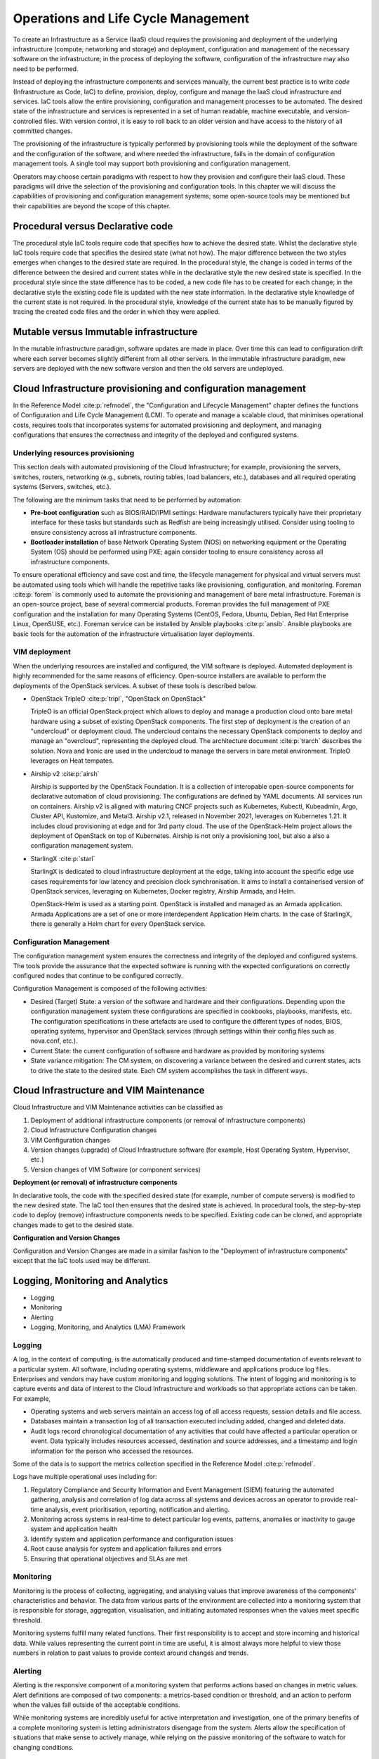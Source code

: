 Operations and Life Cycle Management
====================================


To create an Infrastructure as a Service (IaaS) cloud requires the
provisioning and deployment of the underlying infrastructure (compute,
networking and storage) and deployment, configuration and management of
the necessary software on the infrastructure; in the process of
deploying the software, configuration of the infrastructure may also
need to be performed.

Instead of deploying the infrastructure components and services
manually, the current best practice is to write *code* (Infrastructure
as Code, IaC) to define, provision, deploy, configure and manage the
IaaS cloud infrastructure and services. IaC tools allow the entire
provisioning, configuration and management processes to be automated.
The desired state of the infrastructure and services is represented in a
set of human readable, machine executable, and version-controlled files.
With version control, it is easy to roll back to an older version and
have access to the history of all committed changes.

The provisioning of the infrastructure is typically performed by
provisioning tools while the deployment of the software and the
configuration of the software, and where needed the infrastructure,
falls in the domain of configuration management tools. A single tool may
support both provisioning and configuration management.

Operators may choose certain paradigms with respect to how they
provision and configure their IaaS cloud. These paradigms will drive the
selection of the provisioning and configuration tools. In this chapter
we will discuss the capabilities of provisioning and configuration
management systems; some open-source tools may be mentioned but their
capabilities are beyond the scope of this chapter.

Procedural versus Declarative code
----------------------------------

The procedural style IaC tools require code that specifies how to
achieve the desired state. Whilst the declarative style IaC tools
require code that specifies the desired state (what not how). The major
difference between the two styles emerges when changes to the desired
state are required. In the procedural style, the change is coded in
terms of the difference between the desired and current states while in
the declarative style the new desired state is specified. In the
procedural style since the state difference has to be coded, a new code
file has to be created for each change; in the declarative style the
existing code file is updated with the new state information. In the
declarative style knowledge of the current state is not required. In the
procedural style, knowledge of the current state has to be manually
figured by tracing the created code files and the order in which they
were applied.

Mutable versus Immutable infrastructure
---------------------------------------

In the mutable infrastructure paradigm, software updates are made in
place. Over time this can lead to configuration drift where each server
becomes slightly different from all other servers. In the immutable
infrastructure paradigm, new servers are deployed with the new software
version and then the old servers are undeployed.

Cloud Infrastructure provisioning and configuration management
--------------------------------------------------------------

In the Reference Model :cite:p:`refmodel`, the "Configuration and
Lifecycle Management" chapter defines the functions of Configuration
and Life Cycle Management (LCM).
To operate and manage a scalable cloud, that minimises operational
costs, requires tools that incorporates systems for automated
provisioning and deployment, and managing configurations that ensures
the correctness and integrity of the deployed and configured systems.

Underlying resources provisioning
~~~~~~~~~~~~~~~~~~~~~~~~~~~~~~~~~

This section deals with automated provisioning of the Cloud
Infrastructure; for example, provisioning the servers, switches,
routers, networking (e.g., subnets, routing tables, load balancers,
etc.), databases and all required operating systems (Servers, switches,
etc.).

The following are the minimum tasks that need to be performed by
automation:

-  **Pre-boot configuration** such as BIOS/RAID/IPMI settings: Hardware
   manufacturers typically have their proprietary interface for these
   tasks but standards such as Redfish are being increasingly utilised.
   Consider using tooling to ensure consistency across all
   infrastructure components.
-  **Bootloader installation** of base Network Operating System (NOS) on
   networking equipment or the Operating System (OS) should be performed
   using PXE; again consider tooling to ensure consistency across all
   infrastructure components.

To ensure operational efficiency and save cost and time, the lifecycle
management for physical and virtual servers must be automated using
tools which will handle the repetitive tasks like provisioning,
configuration, and monitoring.
Foreman :cite:p:`forem` is commonly used
to automate the provisioning and management of bare metal infrastructure.
Foreman is an open-source project, base of several commercial products.
Foreman provides the full management of PXE configuration and the
installation for many Operating Systems (CentOS, Fedora, Ubuntu, Debian,
Red Hat Enterprise Linux, OpenSUSE, etc.).
Foreman service can be installed by Ansible playbooks
:cite:p:`ansib`.
Ansible playbooks are basic tools for the automation of the
infrastructure virtualisation layer deployments.

VIM deployment
~~~~~~~~~~~~~~

When the underlying resources are installed and configured, the VIM
software is deployed. Automated deployment is highly recommended
for the same reasons of efficiency. Open-source installers are
available to perform the deployments of the OpenStack services.
A subset of these tools is described below.

- OpenStack TripleO :cite:p:`tripl`, "OpenStack on OpenStack"

  TripleO is an official OpenStack project which allows to deploy and
  manage a production cloud onto bare metal hardware using a subset
  of existing OpenStack components. The first step of deployment is
  the creation of an "undercloud" or deployment cloud. The
  undercloud contains the necessary OpenStack components to deploy
  and manage an "overcloud", representing the deployed cloud.
  The architecture document :cite:p:`trarch`
  describes the solution. Nova and Ironic are used in the undercloud to manage
  the servers in bare metal environment. TripleO leverages
  on Heat tempates.

- Airship v2 :cite:p:`airsh`

  Airship is supported by the OpenStack Foundation.
  It is a collection of interopable open-source components
  for declarative automation of cloud provisioning. The
  configurations are defined by YAML documents. All services
  run on containers. Airship v2 is aligned with maturing CNCF
  projects such as Kubernetes, Kubectl, Kubeadmin, Argo, Cluster API,
  Kustomize, and Metal3. Airship v2.1, released in November 2021,
  leverages on Kubernetes 1.21. It includes cloud provisioning at edge
  and for 3rd party cloud. The use of the OpenStack-Helm project allows
  the deployment of OpenStack on top of Kubernetes. Airship is not only
  a provisioning tool, but also a also a configuration management
  system.

- StarlingX :cite:p:`starl`

  StarlingX is dedicated to cloud infrastructure deployment at
  the edge, taking into account the specific edge use cases requirements
  for low latency and precision clock synchronisation. It aims to install
  a containerised version of OpenStack services, leveraging on Kubernetes,
  Docker registry, Airship Armada, and Helm.

  OpenStack-Helm is used as a starting point. OpenStack is installed and
  managed as an Armada application. Armada Applications are a set of one or
  more interdependent Application Helm charts.   In the case of StarlingX,
  there is generally a Helm chart for every OpenStack service.

Configuration Management
~~~~~~~~~~~~~~~~~~~~~~~~

The configuration management system ensures the correctness and
integrity of the deployed and configured systems. The tools provide the
assurance that the expected software is running with the expected
configurations on correctly configured nodes that continue to be
configured correctly.

Configuration Management is composed of the following activities:

-  Desired (Target) State: a version of the software and hardware and
   their configurations. Depending upon the configuration management
   system these configurations are specified in cookbooks, playbooks,
   manifests, etc. The configuration specifications in these artefacts
   are used to configure the different types of nodes, BIOS, operating
   systems, hypervisor and OpenStack services (through settings within
   their config files such as nova.conf, etc.).
-  Current State: the current configuration of software and hardware as
   provided by monitoring systems
-  State variance mitigation: The CM system, on discovering a variance
   between the desired and current states, acts to drive the state to
   the desired state. Each CM system accomplishes the task in different
   ways.

Cloud Infrastructure and VIM Maintenance
----------------------------------------

Cloud Infrastructure and VIM Maintenance activities can be classified as

1. Deployment of additional infrastructure components (or removal of
   infrastructure components)
2. Cloud Infrastructure Configuration changes
3. VIM Configuration changes
4. Version changes (upgrade) of Cloud Infrastructure software (for
   example, Host Operating System, Hypervisor, etc.)
5. Version changes of VIM Software (or component services)

**Deployment (or removal) of infrastructure components**

In declarative tools, the code with the specified desired state (for
example, number of compute servers) is modified to the new desired
state. The IaC tool then ensures that the desired state is achieved. In
procedural tools, the step-by-step code to deploy (remove)
infrastructure components needs to be specified. Existing code can be
cloned, and appropriate changes made to get to the desired state.

**Configuration and Version Changes**

Configuration and Version Changes are made in a similar fashion to the
"Deployment of infrastructure components" except that the IaC tools used
may be different.

Logging, Monitoring and Analytics
---------------------------------

-  Logging
-  Monitoring
-  Alerting
-  Logging, Monitoring, and Analytics (LMA) Framework

Logging
~~~~~~~

A log, in the context of computing, is the automatically produced and
time-stamped documentation of events relevant to a particular system.
All software, including operating systems, middleware and applications
produce log files. Enterprises and vendors may have custom monitoring
and logging solutions. The intent of logging and monitoring is to
capture events and data of interest to the Cloud Infrastructure and
workloads so that appropriate actions can be taken. For example,

-  Operating systems and web servers maintain an access log of all
   access requests, session details and file access.
-  Databases maintain a transaction log of all transaction executed
   including added, changed and deleted data.
-  Audit logs record chronological documentation of any activities that
   could have affected a particular operation or event. Data typically
   includes resources accessed, destination and source addresses, and a
   timestamp and login information for the person who accessed the
   resources.

Some of the data is to support the metrics collection specified in the
Reference Model :cite:p:`refmodel`.

Logs have multiple operational uses including for:

1. Regulatory Compliance and Security Information and Event Management
   (SIEM) featuring the automated gathering, analysis and correlation of
   log data across all systems and devices across an operator to provide
   real-time analysis, event prioritisation, reporting, notification and
   alerting.
2. Monitoring across systems in real-time to detect particular log
   events, patterns, anomalies or inactivity to gauge system and
   application health
3. Identify system and application performance and configuration issues
4. Root cause analysis for system and application failures and errors
5. Ensuring that operational objectives and SLAs are met

Monitoring
~~~~~~~~~~

Monitoring is the process of collecting, aggregating, and analysing
values that improve awareness of the components' characteristics and
behavior. The data from various parts of the environment are collected
into a monitoring system that is responsible for storage, aggregation,
visualisation, and initiating automated responses when the values meet
specific threshold.

Monitoring systems fulfill many related functions. Their first
responsibility is to accept and store incoming and historical data.
While values representing the current point in time are useful, it is
almost always more helpful to view those numbers in relation to past
values to provide context around changes and trends.

Alerting
~~~~~~~~

Alerting is the responsive component of a monitoring system that
performs actions based on changes in metric values. Alert definitions
are composed of two components: a metrics-based condition or threshold,
and an action to perform when the values fall outside of the acceptable
conditions.

While monitoring systems are incredibly useful for active interpretation
and investigation, one of the primary benefits of a complete monitoring
system is letting administrators disengage from the system. Alerts allow
the specification of situations that make sense to actively manage,
while relying on the passive monitoring of the software to watch for
changing conditions.

Logging, Monitoring, and Analytics (LMA) Framework
~~~~~~~~~~~~~~~~~~~~~~~~~~~~~~~~~~~~~~~~~~~~~~~~~~

In this section, a possible framework utilising Prometheus, Fluentd,
Elasticsearch and Kibana is given as an example only.

.. figure:: ../figures/RA1-Ch07-Monitoring-Logging-Framework.png
   :alt: Monitoring and Logging Framework
   :name: Monitoring and Logging Framework

   Monitoring and Logging Framework

The monitoring and logging framework
(figure above) leverages
Prometheus as the monitoring engine and Fluentd for logging. In
addition, the framework uses Elasticsearch to store and organise logs
for easy access. Prometheus agents pull information from individual
components on every host. Fluentd, an Open Source data collector,
unifies data collection and consumption for better use and understanding
of data. Fluentd captures the access, application and system logs.
